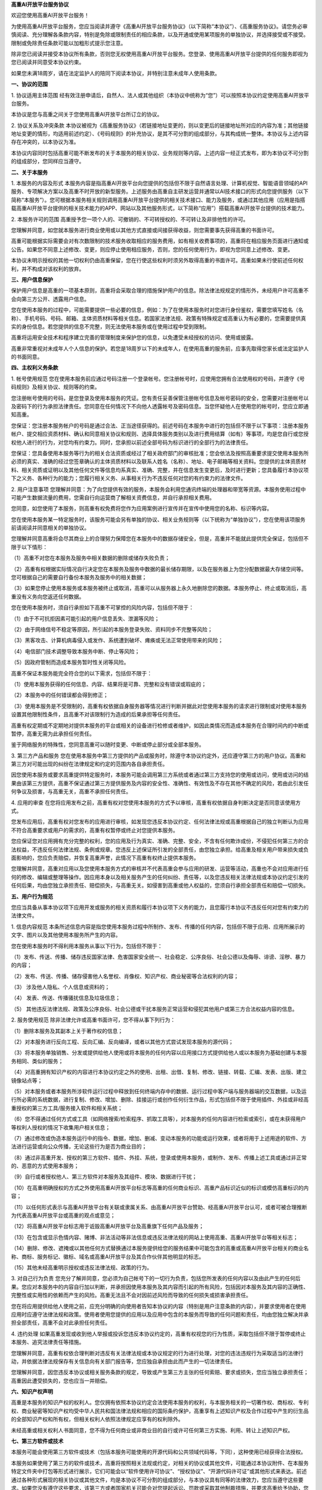 **高重AI开放平台服务协议**

欢迎您使用高重AI开放平台服务！

为使用高重AI开放平台服务，您应当阅读并遵守《高重AI开放平台服务协议》（以下简称“本协议”）、《高重服务协议》。请您务必审慎阅读、充分理解各条款内容，特别是免除或限制责任的相应条款，以及开通或使用某项服务的单独协议，并选择接受或不接受。限制或免除责任条款可能以加粗形式提示您注意。

除非您已阅读并接受本协议所有条款，否则您无权使用高重AI开放平台服务。您登录、使用高重AI开放平台提供的任何服务即视为您已阅读并同意受本协议约束。

如果您未满18周岁，请在法定监护人的陪同下阅读本协议，并特别注意未成年人使用条款。

**一、协议的范围**

1. 协议适用主体范围
经有效注册申请后，自然人、法人或其他组织（本协议中统称为“您”）可以按照本协议约定使用高重AI开放平台服务。

本协议是您与高重之间关于您使用高重AI开放平台所订立的协议。

2. 协议关系及冲突条款
本协议被视为《高重服务协议》（若链接地址变更的，则以变更后的链接地址所对应的内容为准；其他链接地址变更的情形，均适用前述约定）、《号码规则》的补充协议，是其不可分割的组成部分，与其构成统一整体。本协议与上述内容存在冲突的，以本协议为准。

本协议内容同时包括高重可能不断发布的关于本服务的相关协议、业务规则等内容。上述内容一经正式发布，即为本协议不可分割的组成部分，您同样应当遵守。

**二、关于本服务**

1. 本服务的内容及形式
本服务内容是指高重AI开放平台向您提供的包括但不限于自然语言处理、计算机视觉、智能语音领域的API服务、专项解决方案以及高重不时开放的新型服务。上述服务由高重自主研发运营并通常以AI技术接口的形式向您提供服务（以下简称“本服务”）。您可根据本服务相关规则调用高重AI开放平台提供的相关技术接口、能力及服务，或通过其他应用（应用是指搭载高重AI开放平台提供的相关技术能力的APP、网站以及其他服务形式，以下简称“应用”）搭载高重AI开放平台提供的技术能力。

2. 本服务许可的范围
高重授予您一项个人的、可撤销的、不可转授权的、不可转让及非排他性的许可。

您理解并同意，如您就本服务进行商业使用或以其他方式直接或间接获得收益，则您需要事先获得高重的书面许可。

高重可能根据实际需要会对有次数限制的技术服务收取相应的服务费用，如有相关收费事项的，高重将在相应服务页面进行通知或公告。如果您不同意上述修改、变更，则应停止使用相应服务，否则，您的任何使用行为，即视为您同意上述修改、变更。

本协议未明示授权的其他一切权利仍由高重保留，您在行使这些权利时须另外取得高重的书面许可。高重如果未行使前述任何权利，并不构成对该权利的放弃。

**三、用户信息保护**

保护用户信息是高重的一项基本原则，高重将会采取合理的措施保护用户的信息。除法律法规规定的情形外，未经用户许可高重不会向第三方公开、透露用户信息。

您在使用本服务的过程中，可能需要提供一些必要的信息，例如：为了在使用本服务时对您进行身份鉴权，需要您填写姓名（名称）、手机号码、号码、邮箱、主体资质材料等相关信息。若国家法律法规、政策有特殊规定或高重认为有必要的，您需要提供真实的身份信息。若您提供的信息不完整，则无法使用本服务或在使用过程中受到限制。

高重将运用安全技术和程序建立完善的管理制度来保护您的信息，以免遭受未经授权的访问、使用或披露。

高重非常重视对未成年人个人信息的保护。若您是18周岁以下的未成年人，在使用高重的服务前，应事先取得您家长或法定监护人的书面同意。

**四、主权利义务条款**

1. 帐号使用规范
您在使用本服务前应通过号码注册一个登录帐号。您注册帐号时，应使用您拥有合法使用权的号码，并遵守《号码规则》及相关协议、规则等的约束。

您注册帐号使用的号码，是您登录及使用本服务的凭证。您有责任妥善保管注册帐号信息及帐号密码的安全，您需要对注册帐号以及密码下的行为承担法律责任。您同意在任何情况下不向他人透露帐号及密码信息。当您怀疑他人在使用您的帐号时，您应立即通知高重。

您保证：您注册本服务帐户的号码是通过合法、正当途径获得的。前述号码在本服务中进行的包括但不限于以下事项：注册本服务帐户、提交相应资质材料、确认和同意相关协议和规则、选择具体服务类别以及进行费用结算（如有）等事项，均是您自行或您授权他人进行的行为，对您均有约束力。同时，您承担以前述全部号码为标识进行的全部行为的法律责任。

您保证：您具备使用本服务等行为的相关合法资质或经过了相关政府部门的审核批准；您会依法及按照高重要求提交使用本服务所必须的真实、准确的经过您签章确认的主体资质材料以及联系人姓名（名称）、地址、电子邮箱等相关资料。您提供的主体资质材料、相关资质或证明以及其他任何文件等信息均系真实、准确、完整，并在信息发生变更后，及时进行更新；您具备履行本协议项下之义务、各种行为的能力；您履行相关义务、从事相关行为不违反任何对您的有约束力的法律文件。

2. 用户注意事项
您理解并同意：为了向您提供有效的服务，本服务会利用您通讯终端的处理器和带宽等资源。本服务使用过程中可能产生数据流量的费用，您需自行向运营商了解相关资费信息，并自行承担相关费用。

您同意，如您使用了本服务，则高重有权免费将您作为应用案例进行宣传并在宣传中使用您的名称、标识等内容。

您在使用本服务某一特定服务时，该服务可能会另有单独的协议、相关业务规则等（以下统称为“单独协议”），您在使用该项服务前请阅读并同意相关的单独协议。

您理解并同意高重将会尽其商业上的合理努力保障您在本服务中的数据存储安全，但是，高重并不能就此提供完全保证，包括但不限于以下情形：

（1）高重不对您在本服务及服务中相关数据的删除或储存失败负责；

（2）高重有权根据实际情况自行决定您在本服务及服务中数据的最长储存期限，以及在服务器上为您分配数据最大存储空间等。您可根据自己的需要自行备份本服务及服务中的相关数据；

（3）如果您停止使用本服务或本服务被终止或取消，高重可以从服务器上永久地删除您的数据。本服务停止、终止或取消后，高重没有义务向您返还任何数据。

您在使用本服务时，须自行承担如下高重不可掌控的风险内容，包括但不限于：

（1）由于不可抗拒因素可能引起的用户信息丢失、泄漏等风险；

（2）由于网络信号不稳定等原因，所引起的本服务登录失败、资料同步不完整等风险；

（3）黑客攻击、计算机病毒侵入或发作、系统遭到破坏、瘫痪或无法正常使用带来的风险；

（4）电信部门技术调整导致本服务中断、停止等风险；

（5）因政府管制而造成本服务暂时性关闭等风险。

高重不保证本服务能完全符合您的以下需求，包括但不限于：

（1）使用本服务获得的任何信息、内容、结果将是可靠、完整和没有错误或瑕疵的；

（2）本服务中的任何错误都会得到修正；

（3）使用本服务是不受限制的，高重有权依据自身服务器等情况进行判断并据此对您使用本服务的请求进行限制或对使用本服务设置其他限制性条件，且高重不对该限制行为造成的后果承担等任何责任。

高重有权定期或不定期地对提供本服务的平台或相关的设备进行检修或者维护，如因此类情况而造成本服务在合理时间内的中断或暂停，高重无需为此承担任何责任。

鉴于网络服务的特殊性，您同意高重可以随时变更、中断或停止部分或全部本服务。

3. 第三方产品和服务
您在使用本服务中第三方提供的产品或服务时，除遵守本协议约定外，还应遵守第三方的用户协议。高重和第三方对可能出现的纠纷在法律规定和约定的范围内各自承担责任。

因您使用本服务或要求高重提供特定服务时，本服务可能会调用第三方系统或者通过第三方支持您的使用或访问，使用或访问的结果由该第三方提供，高重不保证通过第三方提供服务及内容的安全性、准确性、有效性及不存在其他不确定的风险，若由此引发任何争议及损害，与高重无关，高重不承担任何责任。

4. 应用的审查
在您将应用发布之前，高重有权对您使用本服务的方式予以审核，高重有权依据自身判断决定是否同意该使用方式。

您发布应用后，高重有权对您发布的应用进行审核，如发现您违反本协议约定、任何法律法规或高重根据自己的独立判断认为应用不符合高重要求或用户的需求的，高重有权暂停或终止对您提供本服务。

您应保证您对应用拥有充分完整的权利，您的应用及行为真实、准确、完整、安全，不含有任何欺诈成份，不侵犯任何第三方的合法权益，不违反任何法律法规、条例或规章。您违反上述保证所引发的全部责任，由您独立承担。给高重及相关用户带来损失或负面影响的，您应负责赔偿，并恢复高重声誉，此情况下高重有权终止提供本服务。

您理解并同意，高重对应用以及您使用本服务方式的审核并不代表高重会参与应用的研发、运营等活动，高重也不会对应用进行任何的修改、编辑或整理等操作。因应用本身以及相关服务产生的任何纠纷、责任等，以及您违反相关法律法规或本协议约定引发的任何后果，均由您独立承担责任、赔偿损失，与高重无关。如侵害到高重或他人权益的，您须自行承担全部责任和赔偿一切损失。

**五、用户行为规范**

您应当具备从事本协议项下应用开发或服务的相关资质和履行本协议项下义务的能力，且您履行本协议不违反任何对您有约束力的法律文件。

1. 信息内容规范
本条所述信息内容是指您使用本服务过程中所制作、发布、传播的任何内容，包括但不限于应用、应用所展示的文字、图片以及其他使用本服务所产生的内容。

您在使用本服务时不得利用本服务从事以下行为，包括但不限于：

（1）发布、传送、传播、储存违反国家法律、危害国家安全统一、社会稳定、公序良俗、社会公德以及侮辱、诽谤、淫秽、暴力的内容；

（2）发布、传送、传播、储存侵害他人名誉权、肖像权、知识产权、商业秘密等合法权利的内容；

（3） 涉及他人隐私、个人信息或资料的；

（4） 发表、传送、传播骚扰信息及垃圾信息；

（5） 其他违反法律法规、政策及公序良俗、社会公德或干扰本服务正常运营和侵犯其他用户或第三方合法权益内容的信息。

2. 服务使用规范
除非法律允许或高重书面许可，您不得从事下列行为：

（1）删除本服务及其副本上关于著作权的信息；

（2）对本服务进行反向工程、反向汇编、反向编译，或者以其他方式尝试发现本服务的源代码；

（3）将本服务单独销售、分发或提供给他人使用或将本服务的任何内容以应用接口方式提供给他人或以本服务为基础创建与本服务相同、类似的服务；

（4）对高重拥有知识产权的内容进行本协议约定之外的使用、出租、出借、复制、修改、链接、转载、汇编、发表、出版、建立镜像站点等；

（5）对本服务或者本服务所涉软件运行过程中释放到任何终端内存中的数据、运行过程中客户端与服务器端的交互数据，以及运行所必需的系统数据，进行复制、修改、增加、删除、挂接运行或创作任何衍生作品，形式包括但不限于使用插件、外挂或非经高重授权的第三方工具/服务接入软件和相关系统；

（6）您不得通过任何方式或工具（如网络搜索/检索程序、抓取工具等），对本服务的任何内容进行检索或索引，或在未获得用户等权利人授权的情况下收集用户相关信息；

（7）通过修改或伪造本服务运行中的指令、数据，增加、删减、变动本服务的功能或运行效果，或者将用于上述用途的软件、方法进行运营或向公众传播，无论这些行为是否为商业目的；

（8）通过非高重开发、授权的第三方软件、插件、外挂、系统，登录或使用本服务，或制作、发布、传播上述工具或通过非正常的、恶意的方式使用本服务；

（9）自行或者授权他人、第三方软件对本服务及其组件、模块、数据进行干扰；

（10）在高重明确授权的方式之外使用高重AI开放平台标志等高重的任何商业标识、高重产品标识近似的标识或模仿高重标识的内容；

（11）以任何形式表示与高重AI开放平台有关联或隶属关系、由高重AI开放平台赞助、经高重AI开放平台认可，或者可被合理推断为代表高重AI开放平台或高重的观点或意见；

（12）将高重AI开放平台标志用于诋毁高重AI开放平台及高重旗下任何产品及服务；

（13）在包含或显示色情内容、赌博、非法活动等非法信息或违反法律法规的网站上使用高重、高重AI开放平台等相关标志；

（14）删除、修改、遮掩或以其他任何方式替换通过本服务提供给您的服务结果中可能包含的高重或高重AI开放平台相关的商业名称、商标、服务标记、徽标、域名或高重AI开放平台及其合作伙伴其他明显的标志。

（15）其他未经高重明示授权或违反法律法规、政策的行为。

3. 对自己行为负责
您充分了解并同意，您必须为自己帐号下的一切行为负责，包括您所发表的任何内容以及由此产生的任何后果。您应对本服务中的内容自行加以判断，并承担因使用本服务及其内容而引起的所有风险，包括因对本服务及其内容的正确性、完整性或实用性的依赖而产生的风险。高重无法且不会对因前述风险而导致的任何损失或损害承担责任。

您在将应用提供给他人使用之前，应充分明确的向使用者告知本协议的内容（特别是用户注意条款的内容），并要求使用者在使用应用时应遵守法律法规和政策。使用者使用您提供的应用以及应用中包含的本服务而导致的任何问题和责任，均由您独立解决并承担全部责任，高重不会对此承担任何责任。

4. 违约处理
如果高重发现或收到他人举报或投诉您违反本协议约定的，高重有权视您的行为性质，采取包括但不限于暂停或终止本服务、追究法律责任等措施。

您理解并同意，高重有权依合理判断对违反有关法律法规或本协议规定的行为进行处理，对您的违法违规行为采取适当的法律行动，并依据法律法规保存有关信息向有关部门报告等，您应独自承担由此而产生的一切法律责任。

您理解并同意，因您违反本协议或相关服务条款的规定，导致或产生第三方主张的任何索赔、要求或损失，您应当独立承担责任；高重因此遭受损失的，您也应当一并赔偿。

**六、知识产权声明**

高重是本服务的知识产权的权利人。您仅拥有依照本协议约定合法使用本服务的权利，与本服务相关的一切著作权、商标权、专利权、商业秘密等知识产权均受中华人民共和国法律法规和相应的国际条约保护，高重享有上述知识产权及合作过程中产生的衍生品的全部知识产权和所有权，但相关权利人依照法律规定应享有的权利除外。

未经高重或相关权利人书面同意，您不得为任何商业或非商业目的自行或许可任何第三方实施、利用、转让上述知识产权。

**七、第三方软件或技术**

本服务可能会使用第三方软件或技术（包括本服务可能使用的开源代码和公共领域代码等，下同），这种使用已经获得合法授权。

本服务如果使用了第三方的软件或技术，高重将按照相关法规或约定，对相关的协议或其他文件，可能通过本协议附件、在本服务特定文件夹中打包等形式进行展示，它们可能会以“软件使用许可协议”、“授权协议”、“开源代码许可证”或其他形式来表达。前述通过各种形式展现的相关协议或其他文件，均是本协议不可分割的组成部分，与本协议具有同等的法律效力，您应当遵守这些要求。如果您没有遵守这些要求，该第三方或者国家机关可能会对您提起诉讼、罚款或采取其他制裁措施，并要求高重给予协助，您应当自行承担法律责任。

如因本服务使用的第三方软件或技术引发的任何纠纷，应由该第三方负责解决，高重不承担任何责任。高重不对第三方软件或技术提供客服支持，若您需要获取支持，请与第三方联系。

**八、其他**

您使用本服务即视为您已阅读并同意接受本协议的约束。高重有权在必要时修改本协议条款。您可以在本服务的最新版本中查阅相关协议条款。本协议条款变更后，如果您继续使用本服务，即视为您已接受修改后的协议。如果您不接受修改后的协议，应当停止使用本服务。

高重可将本协议下的权利和义务部分或全部转让给其他第三方，如果您不同意高重的该转让，则您应停止使用本协议下服务。如果您继续使用，则视您对此予以接受。

本协议签订地为中华人民共和国广东省深圳市南山区。

本协议的成立、生效、履行、解释及纠纷解决，适用中华人民共和国大陆地区法律（不包括冲突法）。

若您和高重之间发生任何纠纷或争议，首先应友好协商解决；协商不成的，您同意将纠纷或争议提交本协议签订地有管辖权的人民法院管辖。

本协议所有条款的标题仅为阅读方便，本身并无实际涵义，不能作为本协议涵义解

本协议条款无论因何种原因部分无效或不可执行，其余条款仍有效，对双方具有约束力。

高重公司
